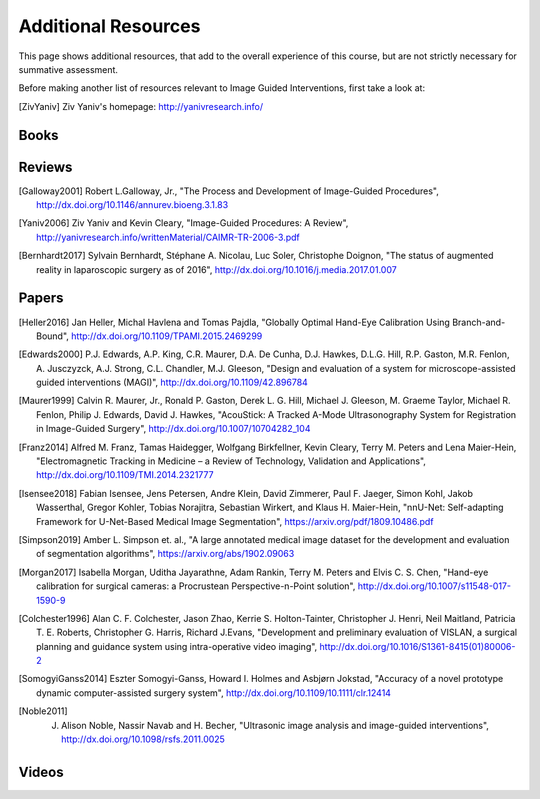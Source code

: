 .. _AdditionalResources:

Additional Resources
====================

This page shows additional resources, that add to the overall experience of this
course, but are not strictly necessary for summative assessment.

Before making another list of resources relevant to Image Guided Interventions,
first take a look at:

.. [ZivYaniv] Ziv Yaniv's homepage: http://yanivresearch.info/




Books
-----

Reviews
-------

.. [Galloway2001] Robert L.Galloway, Jr., "The Process and Development of Image-Guided Procedures", http://dx.doi.org/10.1146/annurev.bioeng.3.1.83

.. [Yaniv2006] Ziv Yaniv and Kevin Cleary, "Image-Guided Procedures: A Review", http://yanivresearch.info/writtenMaterial/CAIMR-TR-2006-3.pdf

.. [Bernhardt2017] Sylvain Bernhardt, Stéphane A. Nicolau, Luc Soler, Christophe Doignon, "The status of augmented reality in laparoscopic surgery as of 2016", http://dx.doi.org/10.1016/j.media.2017.01.007


Papers
------

.. [Heller2016] Jan Heller, Michal Havlena and Tomas Pajdla, "Globally Optimal Hand-Eye Calibration Using Branch-and-Bound", http://dx.doi.org/10.1109/TPAMI.2015.2469299

.. [Edwards2000] P.J. Edwards, A.P. King, C.R. Maurer, D.A. De Cunha, D.J. Hawkes, D.L.G. Hill, R.P. Gaston, M.R. Fenlon, A. Jusczyzck, A.J. Strong, C.L. Chandler, M.J. Gleeson, "Design and evaluation of a system for microscope-assisted guided interventions (MAGI)",  http://dx.doi.org/10.1109/42.896784

.. [Maurer1999] Calvin R. Maurer, Jr., Ronald P. Gaston, Derek L. G. Hill, Michael J. Gleeson, M. Graeme Taylor, Michael R. Fenlon, Philip J. Edwards, David J. Hawkes, "AcouStick: A Tracked A-Mode Ultrasonography System for Registration in Image-Guided Surgery", http://dx.doi.org/10.1007/10704282_104

.. [Franz2014] Alfred M. Franz, Tamas Haidegger, Wolfgang Birkfellner, Kevin Cleary, Terry M. Peters and Lena Maier-Hein, "Electromagnetic Tracking in Medicine – a Review of Technology, Validation and Applications", http://dx.doi.org/10.1109/TMI.2014.2321777

.. [Isensee2018] Fabian Isensee, Jens Petersen, Andre Klein, David Zimmerer, Paul F. Jaeger, Simon Kohl, Jakob Wasserthal, Gregor Kohler, Tobias Norajitra, Sebastian Wirkert, and Klaus H. Maier-Hein, "nnU-Net: Self-adapting Framework for U-Net-Based Medical Image Segmentation", https://arxiv.org/pdf/1809.10486.pdf

.. [Simpson2019] Amber L. Simpson et. al., "A large annotated medical image dataset for the development and evaluation of segmentation algorithms", https://arxiv.org/abs/1902.09063

.. [Morgan2017] Isabella Morgan, Uditha Jayarathne, Adam Rankin, Terry M. Peters and Elvis C. S. Chen, "Hand-eye calibration for surgical cameras: a Procrustean Perspective-n-Point solution", http://dx.doi.org/10.1007/s11548-017-1590-9

.. [Colchester1996] Alan C. F. Colchester, Jason Zhao, Kerrie S. Holton-Tainter, Christopher J. Henri, Neil Maitland, Patricia T. E. Roberts, Christopher G. Harris, Richard J.Evans, "Development and preliminary evaluation of VISLAN, a surgical planning and guidance system using intra-operative video imaging", http://dx.doi.org/10.1016/S1361-8415(01)80006-2

.. [SomogyiGanss2014] Eszter Somogyi-Ganss, Howard I. Holmes and Asbjørn Jokstad, "Accuracy of a novel prototype dynamic computer-assisted surgery system", http://dx.doi.org/10.1109/10.1111/clr.12414

.. [Noble2011] J. Alison Noble, Nassir Navab and H. Becher, "Ultrasonic image analysis and image-guided interventions", http://dx.doi.org/10.1098/rsfs.2011.0025


Videos
------

.. raw:: html

    <iframe width="560" height="315" src="https://www.youtube.com/embed/XPN8nkUylj8" frameborder="0" allow="accelerometer; autoplay; encrypted-media; gyroscope; picture-in-picture" allowfullscreen></iframe>

.. raw:: html

    <iframe width="560" height="315" src="https://www.youtube.com/embed/KrGkGPR5hs0" frameborder="0" allow="accelerometer; autoplay; encrypted-media; gyroscope; picture-in-picture" allowfullscreen></iframe>

